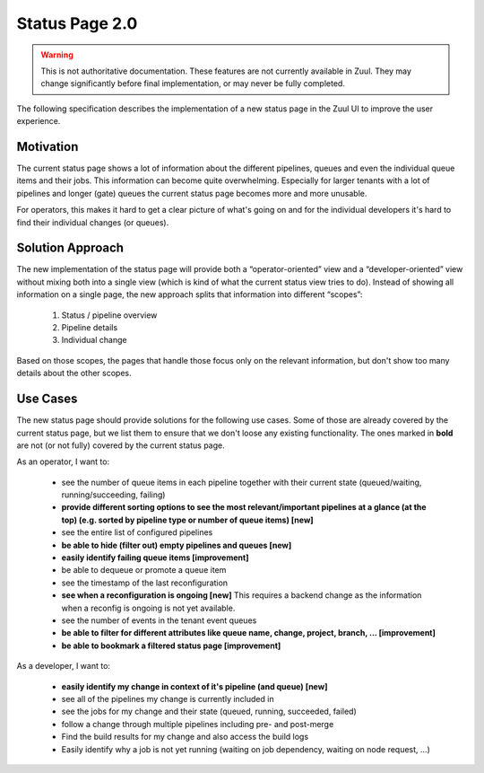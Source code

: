 Status Page 2.0
===============

.. warning:: This is not authoritative documentation.  These features
   are not currently available in Zuul.  They may change significantly
   before final implementation, or may never be fully completed.

The following specification describes the implementation of a new status page in
the Zuul UI to improve the user experience.


Motivation
----------

The current status page shows a lot of information about the different
pipelines, queues and even the individual queue items and their jobs. This
information can become quite overwhelming. Especially for larger tenants with
a lot of pipelines and longer (gate) queues the current status page becomes
more and more unusable.

For operators, this makes it hard to get a clear picture of what's going on and
for the individual developers it's hard to find their individual changes (or
queues).


Solution Approach
-----------------

The new implementation of the status page will provide both a
“operator-oriented” view and a “developer-oriented” view without mixing both
into a single view (which is kind of what the current status view tries to do).
Instead of showing all information on a single page, the new approach splits
that information into different “scopes”:

  1. Status / pipeline overview
  2. Pipeline details
  3. Individual change

Based on those scopes, the pages that handle those focus only on the relevant
information, but don't show too many details about the other scopes.


Use Cases
---------

The new status page should provide solutions for the following use cases.
Some of those are already covered by the current status page, but we list them
to ensure that we don't loose any existing functionality. The ones marked in
**bold** are not (or not fully) covered by the current status page.

As an operator, I want to:

  - see the number of queue items in each pipeline together with their current
    state (queued/waiting, running/succeeding, failing)
  - **provide different sorting options to see the most relevant/important
    pipelines at a glance (at the top) (e.g. sorted by pipeline type or number
    of queue items) [new]**
  - see the entire list of configured pipelines
  - **be able to hide (filter out) empty pipelines and queues [new]**
  - **easily identify failing queue items [improvement]**
  - be able to dequeue or promote a queue item
  - see the timestamp of the last reconfiguration
  - **see when a reconfiguration is ongoing [new]**
    This requires a backend change as the information when a reconfig is ongoing
    is not yet available.
  - see the number of events in the tenant event queues
  - **be able to filter for different attributes like queue name, change,
    project, branch, ... [improvement]**
  - **be able to bookmark a filtered status page [improvement]**

As a developer, I want to:

  - **easily identify my change in context of it's pipeline (and queue) [new]**
  - see all of the pipelines my change is currently included in
  - see the jobs for my change and their state (queued, running, succeeded,
    failed)
  - follow a change through multiple pipelines including pre- and post-merge
  - Find the build results for my change and also access the build logs
  - Easily identify why a job is not yet running (waiting on job dependency,
    waiting on node request, ...)
